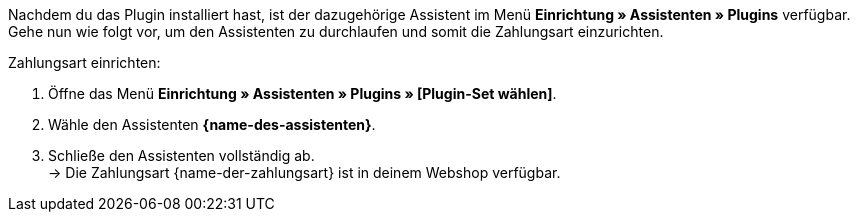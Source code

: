 Nachdem du das Plugin installiert hast, ist der dazugehörige Assistent im Menü *Einrichtung » Assistenten » Plugins* verfügbar. Gehe nun wie folgt vor, um den Assistenten zu durchlaufen und somit die Zahlungsart einzurichten.

[.instruction]
Zahlungsart einrichten:

. Öffne das Menü *Einrichtung » Assistenten » Plugins » [Plugin-Set wählen]*.
. Wähle den Assistenten *{name-des-assistenten}*.
. Schließe den Assistenten vollständig ab. +
→ Die Zahlungsart {name-der-zahlungsart} ist in deinem Webshop verfügbar.

